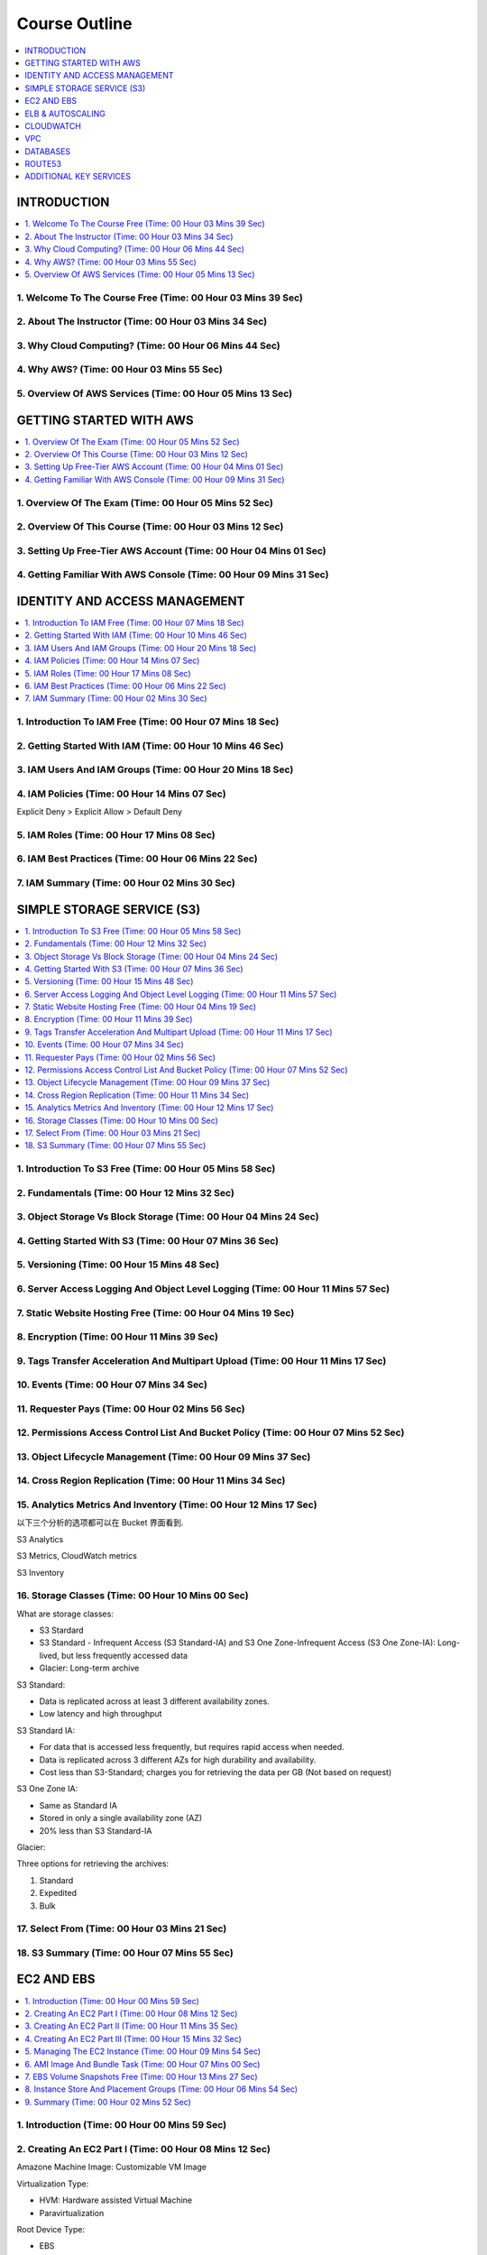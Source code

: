 Course Outline
==============================================================================

.. contents::
    :depth: 1
    :local:


INTRODUCTION
------------------------------------------------------------------------------

.. contents::
    :depth: 1
    :local:



1. Welcome To The Course Free (Time: 00 Hour 03 Mins 39 Sec)
~~~~~~~~~~~~~~~~~~~~~~~~~~~~~~~~~~~~~~~~~~~~~~~~~~~~~~~~~~~~~~~~~~~~~~~~~~~~~~



2. About The Instructor (Time: 00 Hour 03 Mins 34 Sec)
~~~~~~~~~~~~~~~~~~~~~~~~~~~~~~~~~~~~~~~~~~~~~~~~~~~~~~~~~~~~~~~~~~~~~~~~~~~~~~



3. Why Cloud Computing? (Time: 00 Hour 06 Mins 44 Sec)
~~~~~~~~~~~~~~~~~~~~~~~~~~~~~~~~~~~~~~~~~~~~~~~~~~~~~~~~~~~~~~~~~~~~~~~~~~~~~~



4. Why AWS? (Time: 00 Hour 03 Mins 55 Sec)
~~~~~~~~~~~~~~~~~~~~~~~~~~~~~~~~~~~~~~~~~~~~~~~~~~~~~~~~~~~~~~~~~~~~~~~~~~~~~~



5. Overview Of AWS Services (Time: 00 Hour 05 Mins 13 Sec)
~~~~~~~~~~~~~~~~~~~~~~~~~~~~~~~~~~~~~~~~~~~~~~~~~~~~~~~~~~~~~~~~~~~~~~~~~~~~~~


GETTING STARTED WITH AWS
------------------------------------------------------------------------------

.. contents::
    :depth: 1
    :local:



1. Overview Of The Exam (Time: 00 Hour 05 Mins 52 Sec)
~~~~~~~~~~~~~~~~~~~~~~~~~~~~~~~~~~~~~~~~~~~~~~~~~~~~~~~~~~~~~~~~~~~~~~~~~~~~~~



2. Overview Of This Course (Time: 00 Hour 03 Mins 12 Sec)
~~~~~~~~~~~~~~~~~~~~~~~~~~~~~~~~~~~~~~~~~~~~~~~~~~~~~~~~~~~~~~~~~~~~~~~~~~~~~~



3. Setting Up Free-Tier AWS Account (Time: 00 Hour 04 Mins 01 Sec)
~~~~~~~~~~~~~~~~~~~~~~~~~~~~~~~~~~~~~~~~~~~~~~~~~~~~~~~~~~~~~~~~~~~~~~~~~~~~~~



4. Getting Familiar With AWS Console (Time: 00 Hour 09 Mins 31 Sec)
~~~~~~~~~~~~~~~~~~~~~~~~~~~~~~~~~~~~~~~~~~~~~~~~~~~~~~~~~~~~~~~~~~~~~~~~~~~~~~


IDENTITY AND ACCESS MANAGEMENT
------------------------------------------------------------------------------

.. contents::
    :depth: 1
    :local:



1. Introduction To IAM Free (Time: 00 Hour 07 Mins 18 Sec)
~~~~~~~~~~~~~~~~~~~~~~~~~~~~~~~~~~~~~~~~~~~~~~~~~~~~~~~~~~~~~~~~~~~~~~~~~~~~~~



2. Getting Started With IAM (Time: 00 Hour 10 Mins 46 Sec)
~~~~~~~~~~~~~~~~~~~~~~~~~~~~~~~~~~~~~~~~~~~~~~~~~~~~~~~~~~~~~~~~~~~~~~~~~~~~~~



3. IAM Users And IAM Groups (Time: 00 Hour 20 Mins 18 Sec)
~~~~~~~~~~~~~~~~~~~~~~~~~~~~~~~~~~~~~~~~~~~~~~~~~~~~~~~~~~~~~~~~~~~~~~~~~~~~~~



4. IAM Policies (Time: 00 Hour 14 Mins 07 Sec)
~~~~~~~~~~~~~~~~~~~~~~~~~~~~~~~~~~~~~~~~~~~~~~~~~~~~~~~~~~~~~~~~~~~~~~~~~~~~~~

Explicit Deny > Explicit Allow > Default Deny



5. IAM Roles (Time: 00 Hour 17 Mins 08 Sec)
~~~~~~~~~~~~~~~~~~~~~~~~~~~~~~~~~~~~~~~~~~~~~~~~~~~~~~~~~~~~~~~~~~~~~~~~~~~~~~



6. IAM Best Practices (Time: 00 Hour 06 Mins 22 Sec)
~~~~~~~~~~~~~~~~~~~~~~~~~~~~~~~~~~~~~~~~~~~~~~~~~~~~~~~~~~~~~~~~~~~~~~~~~~~~~~



7. IAM Summary (Time: 00 Hour 02 Mins 30 Sec)
~~~~~~~~~~~~~~~~~~~~~~~~~~~~~~~~~~~~~~~~~~~~~~~~~~~~~~~~~~~~~~~~~~~~~~~~~~~~~~


SIMPLE STORAGE SERVICE (S3)
------------------------------------------------------------------------------

.. contents::
    :depth: 1
    :local:



1. Introduction To S3 Free (Time: 00 Hour 05 Mins 58 Sec)
~~~~~~~~~~~~~~~~~~~~~~~~~~~~~~~~~~~~~~~~~~~~~~~~~~~~~~~~~~~~~~~~~~~~~~~~~~~~~~



2. Fundamentals (Time: 00 Hour 12 Mins 32 Sec)
~~~~~~~~~~~~~~~~~~~~~~~~~~~~~~~~~~~~~~~~~~~~~~~~~~~~~~~~~~~~~~~~~~~~~~~~~~~~~~



3. Object Storage Vs Block Storage (Time: 00 Hour 04 Mins 24 Sec)
~~~~~~~~~~~~~~~~~~~~~~~~~~~~~~~~~~~~~~~~~~~~~~~~~~~~~~~~~~~~~~~~~~~~~~~~~~~~~~



4. Getting Started With S3 (Time: 00 Hour 07 Mins 36 Sec)
~~~~~~~~~~~~~~~~~~~~~~~~~~~~~~~~~~~~~~~~~~~~~~~~~~~~~~~~~~~~~~~~~~~~~~~~~~~~~~



5. Versioning (Time: 00 Hour 15 Mins 48 Sec)
~~~~~~~~~~~~~~~~~~~~~~~~~~~~~~~~~~~~~~~~~~~~~~~~~~~~~~~~~~~~~~~~~~~~~~~~~~~~~~



6. Server Access Logging And Object Level Logging (Time: 00 Hour 11 Mins 57 Sec)
~~~~~~~~~~~~~~~~~~~~~~~~~~~~~~~~~~~~~~~~~~~~~~~~~~~~~~~~~~~~~~~~~~~~~~~~~~~~~~



7. Static Website Hosting Free (Time: 00 Hour 04 Mins 19 Sec)
~~~~~~~~~~~~~~~~~~~~~~~~~~~~~~~~~~~~~~~~~~~~~~~~~~~~~~~~~~~~~~~~~~~~~~~~~~~~~~



8. Encryption (Time: 00 Hour 11 Mins 39 Sec)
~~~~~~~~~~~~~~~~~~~~~~~~~~~~~~~~~~~~~~~~~~~~~~~~~~~~~~~~~~~~~~~~~~~~~~~~~~~~~~



9. Tags Transfer Acceleration And Multipart Upload (Time: 00 Hour 11 Mins 17 Sec)
~~~~~~~~~~~~~~~~~~~~~~~~~~~~~~~~~~~~~~~~~~~~~~~~~~~~~~~~~~~~~~~~~~~~~~~~~~~~~~



10. Events (Time: 00 Hour 07 Mins 34 Sec)
~~~~~~~~~~~~~~~~~~~~~~~~~~~~~~~~~~~~~~~~~~~~~~~~~~~~~~~~~~~~~~~~~~~~~~~~~~~~~~



11. Requester Pays (Time: 00 Hour 02 Mins 56 Sec)
~~~~~~~~~~~~~~~~~~~~~~~~~~~~~~~~~~~~~~~~~~~~~~~~~~~~~~~~~~~~~~~~~~~~~~~~~~~~~~



12. Permissions Access Control List And Bucket Policy (Time: 00 Hour 07 Mins 52 Sec)
~~~~~~~~~~~~~~~~~~~~~~~~~~~~~~~~~~~~~~~~~~~~~~~~~~~~~~~~~~~~~~~~~~~~~~~~~~~~~~



13. Object Lifecycle Management (Time: 00 Hour 09 Mins 37 Sec)
~~~~~~~~~~~~~~~~~~~~~~~~~~~~~~~~~~~~~~~~~~~~~~~~~~~~~~~~~~~~~~~~~~~~~~~~~~~~~~



14. Cross Region Replication (Time: 00 Hour 11 Mins 34 Sec)
~~~~~~~~~~~~~~~~~~~~~~~~~~~~~~~~~~~~~~~~~~~~~~~~~~~~~~~~~~~~~~~~~~~~~~~~~~~~~~



15. Analytics Metrics And Inventory (Time: 00 Hour 12 Mins 17 Sec)
~~~~~~~~~~~~~~~~~~~~~~~~~~~~~~~~~~~~~~~~~~~~~~~~~~~~~~~~~~~~~~~~~~~~~~~~~~~~~~

以下三个分析的选项都可以在 Bucket 界面看到.

S3 Analytics

S3 Metrics, CloudWatch metrics

S3 Inventory


16. Storage Classes (Time: 00 Hour 10 Mins 00 Sec)
~~~~~~~~~~~~~~~~~~~~~~~~~~~~~~~~~~~~~~~~~~~~~~~~~~~~~~~~~~~~~~~~~~~~~~~~~~~~~~

What are storage classes:

- S3 Stardard
- S3 Standard - Infrequent Access (S3 Standard-IA) and S3 One Zone-Infrequent Access (S3 One Zone-IA): Long-lived, but less frequently accessed data
- Glacier: Long-term archive

S3 Standard:

- Data is replicated across at least 3 different availability zones.
- Low latency and high throughput

S3 Standard IA:

- For data that is accessed less frequently, but requires rapid access when needed.
- Data is replicated across 3 different AZs for high durability and availability.
- Cost less than S3-Standard; charges you for retrieving the data per GB (Not based on request)

S3 One Zone IA:

- Same as Standard IA
- Stored in only a single availability zone (AZ)
- 20% less than S3 Standard-IA

Glacier:

Three options for retrieving the archives:

1. Standard
2. Expedited
3. Bulk


17. Select From (Time: 00 Hour 03 Mins 21 Sec)
~~~~~~~~~~~~~~~~~~~~~~~~~~~~~~~~~~~~~~~~~~~~~~~~~~~~~~~~~~~~~~~~~~~~~~~~~~~~~~



18. S3 Summary (Time: 00 Hour 07 Mins 55 Sec)
~~~~~~~~~~~~~~~~~~~~~~~~~~~~~~~~~~~~~~~~~~~~~~~~~~~~~~~~~~~~~~~~~~~~~~~~~~~~~~


EC2 AND EBS
------------------------------------------------------------------------------

.. contents::
    :depth: 1
    :local:



1. Introduction (Time: 00 Hour 00 Mins 59 Sec)
~~~~~~~~~~~~~~~~~~~~~~~~~~~~~~~~~~~~~~~~~~~~~~~~~~~~~~~~~~~~~~~~~~~~~~~~~~~~~~



2. Creating An EC2 Part I (Time: 00 Hour 08 Mins 12 Sec)
~~~~~~~~~~~~~~~~~~~~~~~~~~~~~~~~~~~~~~~~~~~~~~~~~~~~~~~~~~~~~~~~~~~~~~~~~~~~~~

Amazone Machine Image: Customizable VM Image

Virtualization Type:

- HVM: Hardware assisted Virtual Machine
- Paravirtualization

Root Device Type:

- EBS
- Instance store

Instance Type:

- T: general purpose
- C: compute optimized
- X: memory optimized
- P: accelerated computing
- H: storage optimized


3. Creating An EC2 Part II (Time: 00 Hour 11 Mins 35 Sec)
~~~~~~~~~~~~~~~~~~~~~~~~~~~~~~~~~~~~~~~~~~~~~~~~~~~~~~~~~~~~~~~~~~~~~~~~~~~~~~

Purchase Option:

On-Demand:

- pay as you go
- costliest option
- suitable when you are not sure about the capacity need beforehand. E.g. your application has sudden spike of traffic, short projects, R&D etc.

Reserved:

- Proactive type (有前瞻性的)
- You purchase the VMs beforehand.
- Earlier and longer the period for you reserve them, more is saves you the money
- Suitable for situations where you aware about the capacity needed. E.g. Minimum number of VMs needed to run your application smoothly

Scheduled:

Spot:

- Give me if available for this price type
- saves costs significantly
- in this option, you bid for the unused EC2 instance capacity of AWS
- if the actual price of that EC2 instance class becomes equal or less than the bid price, the instances get assigned to you at your bid price.
- However, if the actual price increases than your bid price, your instances may get terminated with a half an hour's notice. So, this options is little risky, since you might lose the instance in a short notice.
- Not that you will not be charged for that partial hour in which the instance was terminated.

spot terms:

- spot instance pool: which is a set of unused EC2 instance with same instance type, OS, AZ
- spot price
- spot instance request
- spot fleet: 用来 assign / launch EC2 的, 如果你的 bid 被接受的话
- spot instance interruption


Dedicated Instance / Dedicated Host:

- Hypervisor 是用来 run VM 的超级计算机
- Shared Instance: 每次你的 VM 可能会在不同的 Hypervisor 上跑
- Dedicated Instance: 每次你的 VM 在固定的几台 Hypervisor 上跑
- Dedicated Host: 每次你的 VM 在指定的一台 Hypervisor 上跑


4. Creating An EC2 Part III (Time: 00 Hour 15 Mins 32 Sec)
~~~~~~~~~~~~~~~~~~~~~~~~~~~~~~~~~~~~~~~~~~~~~~~~~~~~~~~~~~~~~~~~~~~~~~~~~~~~~~

Volumn Type:

1. General Purpose SSD
2. Provisioned IOPS SSD (Database Instance)
3. Magnetic HDD

还有:

4. Throughput Optimized HDD

- SSD-backed volumes are optimized and more suited for applications that require frequent read/write operation with small I/O size.
- HDD-backed volumes are more useful when the throughput (MiB/s) is more critical than IOPS


You can't attach one volume to multiple instance

EC2 Security Group:

- protects the instance by applying a security wall of rules (like a firewall)


5. Managing The EC2 Instance (Time: 00 Hour 09 Mins 54 Sec)
~~~~~~~~~~~~~~~~~~~~~~~~~~~~~~~~~~~~~~~~~~~~~~~~~~~~~~~~~~~~~~~~~~~~~~~~~~~~~~

Network Interface:

- A network interface is a component or a virtual network card that you can attach to an instance and detach from it so that it can be reattached to another instance
- A network interface has following properties or attributes:
    - a primary IPv4 address
    - one or more secondary private IPv4 addresses
    - One elastic IP address (IPv4)
    - One public IPv4 address
    - One or more IPv6 addresses
    - One or more security groups
    - A MAC address
    - A source/destination check flag
    - A description
- Every instance in a VPC has a default network interface, called the primary network interface (eth0).
- You cannot detach a primary network interface from an instance; but, you can create and attach additional network interfaces



6. AMI Image And Bundle Task (Time: 00 Hour 07 Mins 00 Sec)
~~~~~~~~~~~~~~~~~~~~~~~~~~~~~~~~~~~~~~~~~~~~~~~~~~~~~~~~~~~~~~~~~~~~~~~~~~~~~~



7. EBS Volume Snapshots Free (Time: 00 Hour 13 Mins 27 Sec)
~~~~~~~~~~~~~~~~~~~~~~~~~~~~~~~~~~~~~~~~~~~~~~~~~~~~~~~~~~~~~~~~~~~~~~~~~~~~~~



8. Instance Store And Placement Groups (Time: 00 Hour 06 Mins 54 Sec)
~~~~~~~~~~~~~~~~~~~~~~~~~~~~~~~~~~~~~~~~~~~~~~~~~~~~~~~~~~~~~~~~~~~~~~~~~~~~~~

Instance Store:

1. **temporary** block-level storage located on disks that are physically attached to the host computer


Placement Group:

1. arrangements of instances on the underlying hardware/hypervisor.
2. two types:
    - cluster: instances on a single hypervisor in single AZs
    - spread: each instance on a separate hypervisor in separate AZs



9. Summary (Time: 00 Hour 02 Mins 52 Sec)
~~~~~~~~~~~~~~~~~~~~~~~~~~~~~~~~~~~~~~~~~~~~~~~~~~~~~~~~~~~~~~~~~~~~~~~~~~~~~~


ELB & AUTOSCALING
------------------------------------------------------------------------------

.. contents::
    :depth: 1
    :local:



1. ELB Introduction (Time: 00 Hour 11 Mins 15 Sec)
~~~~~~~~~~~~~~~~~~~~~~~~~~~~~~~~~~~~~~~~~~~~~~~~~~~~~~~~~~~~~~~~~~~~~~~~~~~~~~

- Application Load Balancer: Http, Https
- Network Load Balancer: TPC/IP
- Classic Balancer


2. Application Load Balancing - Demo (Time: 00 Hour 32 Mins 47 Sec)
~~~~~~~~~~~~~~~~~~~~~~~~~~~~~~~~~~~~~~~~~~~~~~~~~~~~~~~~~~~~~~~~~~~~~~~~~~~~~~

- Listener
- rules: 比如 /picture 则送到 图像服务器, /request 则送到 App 服务器
- Health check
- Target and Target Group



3. Network Load Balancing - Demo (Time: 00 Hour 21 Mins 22 Sec)
~~~~~~~~~~~~~~~~~~~~~~~~~~~~~~~~~~~~~~~~~~~~~~~~~~~~~~~~~~~~~~~~~~~~~~~~~~~~~~

- Listener
- rules: 比如 :80 则送到 图像服务器, :8080 则送到 视频服务器
- Health check
- Target and Target Group


4. Autoscaling - Launch Configuration And Autoscaling Group (Time: 00 Hour 11 Mins 59 Sec)
~~~~~~~~~~~~~~~~~~~~~~~~~~~~~~~~~~~~~~~~~~~~~~~~~~~~~~~~~~~~~~~~~~~~~~~~~~~~~~

Autoscale 的机制:

设置3个重要参数 min / desired / max capacity 的 Copy


5. Autoscaling - Demo (Time: 00 Hour 08 Mins 51 Sec)
~~~~~~~~~~~~~~~~~~~~~~~~~~~~~~~~~~~~~~~~~~~~~~~~~~~~~~~~~~~~~~~~~~~~~~~~~~~~~~



6. Scheduled Scaling Demo (Time: 00 Hour 02 Mins 41 Sec)
~~~~~~~~~~~~~~~~~~~~~~~~~~~~~~~~~~~~~~~~~~~~~~~~~~~~~~~~~~~~~~~~~~~~~~~~~~~~~~



7. Lifecycle Of EC2 Instance And Lifecycle Hooks (Time: 00 Hour 03 Mins 12 Sec)
~~~~~~~~~~~~~~~~~~~~~~~~~~~~~~~~~~~~~~~~~~~~~~~~~~~~~~~~~~~~~~~~~~~~~~~~~~~~~~



8. EC2 Instance Termination Logic (Time: 00 Hour 02 Mins 26 Sec)
~~~~~~~~~~~~~~~~~~~~~~~~~~~~~~~~~~~~~~~~~~~~~~~~~~~~~~~~~~~~~~~~~~~~~~~~~~~~~~


CLOUDWATCH
------------------------------------------------------------------------------

.. contents::
    :depth: 1
    :local:



1. Overview (Time: 00 Hour 10 Mins 59 Sec)
~~~~~~~~~~~~~~~~~~~~~~~~~~~~~~~~~~~~~~~~~~~~~~~~~~~~~~~~~~~~~~~~~~~~~~~~~~~~~~



2. Dashboards And Alarms (Time: 00 Hour 10 Mins 29 Sec)
~~~~~~~~~~~~~~~~~~~~~~~~~~~~~~~~~~~~~~~~~~~~~~~~~~~~~~~~~~~~~~~~~~~~~~~~~~~~~~



3. ELB Monitoring (Time: 00 Hour 21 Mins 34 Sec)
~~~~~~~~~~~~~~~~~~~~~~~~~~~~~~~~~~~~~~~~~~~~~~~~~~~~~~~~~~~~~~~~~~~~~~~~~~~~~~



4. EBS Monitoring (Time: 00 Hour 13 Mins 36 Sec)
~~~~~~~~~~~~~~~~~~~~~~~~~~~~~~~~~~~~~~~~~~~~~~~~~~~~~~~~~~~~~~~~~~~~~~~~~~~~~~



5. EC2 Custom Metrics Monitoring (Time: 00 Hour 15 Mins 44 Sec)
~~~~~~~~~~~~~~~~~~~~~~~~~~~~~~~~~~~~~~~~~~~~~~~~~~~~~~~~~~~~~~~~~~~~~~~~~~~~~~


VPC
------------------------------------------------------------------------------

.. contents::
    :depth: 1
    :local:



1. VPC Basics (Time: 00 Hour 12 Mins 31 Sec)
~~~~~~~~~~~~~~~~~~~~~~~~~~~~~~~~~~~~~~~~~~~~~~~~~~~~~~~~~~~~~~~~~~~~~~~~~~~~~~

.. contents::
    :local:

Main components:

- Region
- CIDR (Classless Inter-Domain Routing)
- Subnets
- NAT Instance
- NAT Gateway
- Internet Gateway
- Route Table
- Security Group
- Network Access Control Lists
- Virtual Private Gateway
- Customer Gateway
- Dynamic Host Control Protocol (DHCP)
- IP Address


Region
++++++++++++++++++++++++++++++++++++++++++++++++++++++++++++++++++++++++++++++

- A VPC belongs to a single region
- you can create multiple VPC in a single region


CIDR
++++++++++++++++++++++++++++++++++++++++++++++++++++++++++++++++++++++++++++++
- Stands for Classless Inter-Domain Routing
- When you create a VPC, you must specify a range of IPv4 address for the VPC in the form of CIDR block; e.g. 10.0.0.0/16 (primary CIDR block)
- CIDR is just a method for allocating IP address and IP routine
- CIDR notation is a compact representation of an IP address and its associated routine prefix. E.g. 10.0.0.0/24 represent the IP address of 10.0.0.0. its subnet mask is 255.255.255.0, which has 24 leading 1 bits, and its associated routine prefix
- in this example, you will have 2 ** (32 - 24) = 256 address available


Subnets
++++++++++++++++++++++++++++++++++++++++++++++++++++++++++++++++++++++++++++++
- a subnet is just a part of the VPC that also has a CIDR block
- a VPC can span multiple AZ, a subnet can only be inside a single AZ
- you need to create one or more subnets inside your VPC to be able to launch the instance
- typically you will create a private subnets - which contains resources that not exposed to internet or outside of the VPC
- typically you will also create a public subnets - which contains resource that have access to the internet or reachable from internet
- the subnets inside a VPC cannot have overlapping IP address


NAT Instance (Network Address Translation)
++++++++++++++++++++++++++++++++++++++++++++++++++++++++++++++++++++++++++++++
- it is a mechanism which contains a physical device acting as a mediator between the instances inside the network and internet.
- When an instance from inside network requests for information from say a website, the NAT device keeps track of the private IP address of the instance, and makes a request to the website with its own public IP address, giving the impression that it is the NAT who is requesting the website. Once the reply comes back from internet, the NAT checks which instance had made the request, and returns the information to it. So, the private IP address of the instance never gets exposed to the internet. This is called as network address translation.
- It is just an EC2 instance with NAT capability which stays in a public subnet. All private instances go through NAT if they want to access internet.


NAT Gateway
++++++++++++++++++++++++++++++++++++++++++++++++++++++++++++++++++++++++++++++
- A NAT gateway is an AWS managed NAT device.
- a Highly available and scalable solution from AWS.
- Reduces the need for the provisioning of the NAT instance by the customer.


Internet Gateway (IGW)
++++++++++++++++++++++++++++++++++++++++++++++++++++++++++++++++++++++++++++++
- A horizontally scaled, redundant, and highly available VPC component that allows communication between instances in your VPC and the internet.
- Serves two purposes: to provide a target in your VPC route tables for internet-routable traffic, and to perform network address translation (NAT) for instances that have been assigned public IPv4 addresses.


NAT Gateway vs IGW
++++++++++++++++++++++++++++++++++++++++++++++++++++++++++++++++++++++++++++++
NAT Gateway works at the subnet level whereas IGW works at the VPC level.


Route Table
++++++++++++++++++++++++++++++++++++++++++++++++++++++++++++++++++++++++++++++
- Contains a set of rules, called routes, that are used to determine where network traffic is directed.
- Each route in a table specifies a destination CIDR and a target
- Each subnet must be associated with a route table, which controls the routing for the subnet. If you don't explicitly associate a subnet with a particular route table, the subnet is implicitly associated with the main route table.
- You cannot delete the main route table, but you can replace the main route table with a custom table.
- Every route table contains a local route for communication within the VPC over IPv4.
- When you add an Internet gateway, an egress-only Internet gateway, a virtual private gateway, a NAT device, a peering connection, or a VPC endpoint in your VPC, you must update the route table for any subnet that uses these gateways or connections.


Security Group
++++++++++++++++++++++++++++++++++++++++++++++++++++++++++++++++++++++++++++++
- Security groups work at the instance level. Hence they are the first layer of defence for an instance.
- As seen during EC2 section, security groups define which port and protocols are allowed for incoming and outgoing traffic for the instance.
- Remember that SGs are stateful. I.e. if a port is open for an inbound traffic, the outbound traffic on the same port is allowed automatically.
- You can only allow, but can not explicitly deny.


Network Access Control Lists (NACL)
++++++++++++++++++++++++++++++++++++++++++++++++++++++++++++++++++++++++++++++
- Network Access Control Lists work at the subnet level. Hence they are second layer of defense.
- As opposed to Security Groups, NACLs are stateless. I.e. if a port is open for inbound traffic, the corresponding outbound traffic is not enabled automatically.
- NACL consists of ordered rules - which contain
    - Rule number
    - Protocol
    - The source of the traffic (CIDR range) and the destination (listening) port or port range [Inbound rules only]
    - The destination for the traffic (CIDR range) and the destination port or port range [Outbound rules only]
    - Choice of ALLOW or DENY for the specified traffic


2. Setting Up VPC (Time: 00 Hour 17 Mins 16 Sec)
~~~~~~~~~~~~~~~~~~~~~~~~~~~~~~~~~~~~~~~~~~~~~~~~~~~~~~~~~~~~~~~~~~~~~~~~~~~~~~

A typical VPC diagram

.. image:: ./images/typical-vpc-diagram.png

在 VPC 的控制台上最重要的几个:

1. VPC:
2. Subnet:
3. Route Tables:
4. Internet Gateways (IGW): 为 VPC 提供公共英特网的连接服务, VPC 连接外网的流量都要通过 IGW. 如果你的 VPC 要访问外网, 则创建 VPC 之后就要创建一个 IGW.
5. NAT Gateways: 是位于外网和内网设备之间, 用于为内网设备提供安全的外网访问的设备. 当内网设备需要从外网下载东西时, 则发送请求给 NAT Gateways, 然后 NAT 收到下载数据后, 再转发给内网设备, 使得内网设备的 IP 等信息不会泄露给外网. NAT 的服务对象是 Subnet, 一个 NAT 只能服务于一个 Subnet. NAT Gateways 的实现方式可以使用 AWS 的抽象 NAT Gateways 服务, 也可以用 NAT Instance, 一台专用的 EC2.
6. Network ACLs: 一系列网络 Inbound, Outbound, Protocol 的规则. 针对 NAT Gateways.
7. Security Group: 和 Network ACL 类似, 不过是针对 AWS Resource, 比如 EC2, RDS.


3. Create VPCFrom Wizard (Time: 00 Hour 10 Mins 36 Sec)
~~~~~~~~~~~~~~~~~~~~~~~~~~~~~~~~~~~~~~~~~~~~~~~~~~~~~~~~~~~~~~~~~~~~~~~~~~~~~~

What is Elastic IP (EIP):

EIP = 弹性IP地址.

事实: 每次启动 EC2 实例时, AWS 自动第为每个实例分配一个 private IP 地址 和 public IP 地址.

假设你有一个 Web APP 运行在这个实例上, 你为这个实例的 public IP 购买了一个域名, 并在 DNS 服务商处注册了. 但是每次关闭再启动实例后, public IP 都会变. 即使你能够动态地将新的 IP 映射到你的域名, 但是将变化传播到整个互联网的时间可能长达 24 小时. 为了解决这个问题, AWS 引入了弹性 IP 的概念. 弹性IP地址是与你的 AWS 账户关联的静态 IP, 除非你显示地释放它, 不然它一直是你的.


4. NAT Instance Vs NAT Gateway (Time: 00 Hour 02 Mins 49 Sec)
~~~~~~~~~~~~~~~~~~~~~~~~~~~~~~~~~~~~~~~~~~~~~~~~~~~~~~~~~~~~~~~~~~~~~~~~~~~~~~

NAT Instance vs NAT Gateway

NAT Instance:

- PROS: Customizable, User in control of creating and managing, Multiple instances needed to be highly available and scalable
- Can become single point of failure
- Flexibility in the size and type
- Can be used as a Bastian Server (堡垒服务器)
- Port Forwarding is supported
- Supports reassembly of IP fragmented packets for the UDP, TCP, and ICMP protocols.

NAT Gateway:

- PROS: Managed by AWS, implicitly highly available and scalable
- Least likely to be a single point of failure
- Uniform offering by AWS
- Cannot be used as a Bastian Server
- Port Forwarding is not supported
- Does not support fragmentation for the TCP and ICMP protocols. Fragmented packets for these protocols will get dropped.


5. VPC Peering And VPC Endpoints (Time: 00 Hour 07 Mins 57 Sec)
~~~~~~~~~~~~~~~~~~~~~~~~~~~~~~~~~~~~~~~~~~~~~~~~~~~~~~~~~~~~~~~~~~~~~~~~~~~~~~

- A VPC peering connection is a networking connection between two VPCs that enables you to route traffic between them using private IPv4 addresses or IPv6 addresses.
- Can be created between your own VPCs, with a VPC in another AWS account, or with a VPC in a different AWS Region.
- AWS uses the existing infrastructure of a VPC to create a VPC peering connection; it is neither a gateway nor a VPN connection, and does not rely on a separate piece of physical hardware.
- There is no single point of failure for communication or a bandwidth bottleneck.
- Helps facilitating the transfer of data. ( ) You cannot edit the VPC peering connection once it is created.
- You cannot attach or detach VPC peering connection.

应用场景:

1. 你有很多EC2, 需要从公网上下载补丁, 升级软件, 安装依赖包. 但是这些用于生产的服务器所在的 VPC 不能连接公网. 这时就可以用一个单独的, 可连接公网的 VPC 作为中转. 让这个 VPC 从公网上下载依赖, 并测试. 将该 VPC 和生产服务器所在的 VPC peering 起来, 并从已经测试好的服务器上下载安装依赖.

6. VPC Flow Logs (Time: 00 Hour 15 Mins 14 Sec)
~~~~~~~~~~~~~~~~~~~~~~~~~~~~~~~~~~~~~~~~~~~~~~~~~~~~~~~~~~~~~~~~~~~~~~~~~~~~~~


DATABASES
------------------------------------------------------------------------------

.. contents::
    :depth: 1
    :local:



1. Creating An RDS Instance (Time: 00 Hour 20 Mins 07 Sec)
~~~~~~~~~~~~~~~~~~~~~~~~~~~~~~~~~~~~~~~~~~~~~~~~~~~~~~~~~~~~~~~~~~~~~~~~~~~~~~



2. RDS - Multi-AZ Deployment (Time: 00 Hour 02 Mins 32 Sec)
~~~~~~~~~~~~~~~~~~~~~~~~~~~~~~~~~~~~~~~~~~~~~~~~~~~~~~~~~~~~~~~~~~~~~~~~~~~~~~



3. RDS - Read Replicas (Time: 00 Hour 07 Mins 02 Sec)
~~~~~~~~~~~~~~~~~~~~~~~~~~~~~~~~~~~~~~~~~~~~~~~~~~~~~~~~~~~~~~~~~~~~~~~~~~~~~~



4. RDS - Multi-AZ Vs Read Replicas (Time: 00 Hour 01 Mins 33 Sec)
~~~~~~~~~~~~~~~~~~~~~~~~~~~~~~~~~~~~~~~~~~~~~~~~~~~~~~~~~~~~~~~~~~~~~~~~~~~~~~



5. RTO And RPO (Time: 00 Hour 01 Mins 00 Sec)
~~~~~~~~~~~~~~~~~~~~~~~~~~~~~~~~~~~~~~~~~~~~~~~~~~~~~~~~~~~~~~~~~~~~~~~~~~~~~~



6. Connecting To RDS Instance Via Workbench (Time: 00 Hour 07 Mins 41 Sec)
~~~~~~~~~~~~~~~~~~~~~~~~~~~~~~~~~~~~~~~~~~~~~~~~~~~~~~~~~~~~~~~~~~~~~~~~~~~~~~



7. Redshift (Time: 00 Hour 04 Mins 41 Sec)
~~~~~~~~~~~~~~~~~~~~~~~~~~~~~~~~~~~~~~~~~~~~~~~~~~~~~~~~~~~~~~~~~~~~~~~~~~~~~~



8. SQL Vs NoSQL (Time: 00 Hour 03 Mins 21 Sec)
~~~~~~~~~~~~~~~~~~~~~~~~~~~~~~~~~~~~~~~~~~~~~~~~~~~~~~~~~~~~~~~~~~~~~~~~~~~~~~



9. DynamoDB - Tables, Item, Attributes, And Indexes (Time: 00 Hour 09 Mins 30 Sec)
~~~~~~~~~~~~~~~~~~~~~~~~~~~~~~~~~~~~~~~~~~~~~~~~~~~~~~~~~~~~~~~~~~~~~~~~~~~~~~



10. Global Secondary Index Vs Local Secondary Index (Time: 00 Hour 01 Mins 13 Sec)
~~~~~~~~~~~~~~~~~~~~~~~~~~~~~~~~~~~~~~~~~~~~~~~~~~~~~~~~~~~~~~~~~~~~~~~~~~~~~~



11. Read Consistency And Throughput Capacity (Time: 00 Hour 07 Mins 40 Sec)
~~~~~~~~~~~~~~~~~~~~~~~~~~~~~~~~~~~~~~~~~~~~~~~~~~~~~~~~~~~~~~~~~~~~~~~~~~~~~~



12. Autoscaling (Time: 00 Hour 01 Mins 51 Sec)
~~~~~~~~~~~~~~~~~~~~~~~~~~~~~~~~~~~~~~~~~~~~~~~~~~~~~~~~~~~~~~~~~~~~~~~~~~~~~~



13. Encryption (Time: 00 Hour 01 Mins 27 Sec)
~~~~~~~~~~~~~~~~~~~~~~~~~~~~~~~~~~~~~~~~~~~~~~~~~~~~~~~~~~~~~~~~~~~~~~~~~~~~~~



14. Query Vs Scan (Time: 00 Hour 02 Mins 24 Sec)
~~~~~~~~~~~~~~~~~~~~~~~~~~~~~~~~~~~~~~~~~~~~~~~~~~~~~~~~~~~~~~~~~~~~~~~~~~~~~~



15. DynamoDB Streams (Time: 00 Hour 03 Mins 20 Sec)
~~~~~~~~~~~~~~~~~~~~~~~~~~~~~~~~~~~~~~~~~~~~~~~~~~~~~~~~~~~~~~~~~~~~~~~~~~~~~~



16. DynamoDB Accelerator (Time: 00 Hour 01 Mins 22 Sec)
~~~~~~~~~~~~~~~~~~~~~~~~~~~~~~~~~~~~~~~~~~~~~~~~~~~~~~~~~~~~~~~~~~~~~~~~~~~~~~


ROUTE53
------------------------------------------------------------------------------

.. contents::
    :depth: 1
    :local:



1. Basics (Time: 00 Hour 11 Mins 58 Sec)
~~~~~~~~~~~~~~~~~~~~~~~~~~~~~~~~~~~~~~~~~~~~~~~~~~~~~~~~~~~~~~~~~~~~~~~~~~~~~~

Important Concept:

- Domain Name: google.com
- Top Level Domain (TLD): .com / .gov 这类的后缀
- Subdomain: google.com / maps.google.com / images.google.com 这类的共享一个根域名的域名.
- Domain Registrar: 一些特定的国际大公司, 有权利帮你注册某些域名.
- Domain Registry: 域名拥有者, 也就是找 Registrar 花钱注册了该域名的公司或人.
- Name Servers: 具体的某台服务器, 用于将你的 Domain Name 翻译成 IP 地址
- Authoritative Name Server: 根服务器, 负责某个区域, 比如北美, 亚洲的域名解析.
- DNS Resolver: 通常是 ISP (Internet Service Provider) 互联网服务提供商管理的服务器, 位于用户和 Name Server 之间.
- DNS Query
- DNS Record: 一系列具体的 domain name 到 IP 的对应关系. 相当于是多个 ``A Record``
- Time to Live (TTL): DNS Server 上 DNS Query 的缓存持续时间
- A Record:
- CNAME (Canonical Name 权威的) Record: 一个 domain / subdomain 到另一个 domain / subdomain 之间的映射
- Alias Record: AWS Route 53 的自定义 映射
- Zone Apex: Root Domain, google.com, amazon.com
- Routing Policy: A setting for domain that determine how Route 53 responds to DNS queries and route the traffic.


2. Registering A Domain (Time: 00 Hour 02 Mins 06 Sec)
~~~~~~~~~~~~~~~~~~~~~~~~~~~~~~~~~~~~~~~~~~~~~~~~~~~~~~~~~~~~~~~~~~~~~~~~~~~~~~



3. Simple Routing Policy - Demo (Time: 00 Hour 10 Mins 57 Sec)
~~~~~~~~~~~~~~~~~~~~~~~~~~~~~~~~~~~~~~~~~~~~~~~~~~~~~~~~~~~~~~~~~~~~~~~~~~~~~~



4. Weighted Routing Policy - Demo (Time: 00 Hour 08 Mins 39 Sec)
~~~~~~~~~~~~~~~~~~~~~~~~~~~~~~~~~~~~~~~~~~~~~~~~~~~~~~~~~~~~~~~~~~~~~~~~~~~~~~



5. Latency Routing Policy - Demo (Time: 00 Hour 08 Mins 17 Sec)
~~~~~~~~~~~~~~~~~~~~~~~~~~~~~~~~~~~~~~~~~~~~~~~~~~~~~~~~~~~~~~~~~~~~~~~~~~~~~~



6. Geographical Routing Policy - Demo (Time: 00 Hour 08 Mins 32 Sec)
~~~~~~~~~~~~~~~~~~~~~~~~~~~~~~~~~~~~~~~~~~~~~~~~~~~~~~~~~~~~~~~~~~~~~~~~~~~~~~



7. Failover Routing Policy - Demo (Time: 00 Hour 09 Mins 07 Sec)
~~~~~~~~~~~~~~~~~~~~~~~~~~~~~~~~~~~~~~~~~~~~~~~~~~~~~~~~~~~~~~~~~~~~~~~~~~~~~~



8. Multivalue Answer Routing Policy - Demo (Time: 00 Hour 07 Mins 16 Sec)
~~~~~~~~~~~~~~~~~~~~~~~~~~~~~~~~~~~~~~~~~~~~~~~~~~~~~~~~~~~~~~~~~~~~~~~~~~~~~~


ADDITIONAL KEY SERVICES
------------------------------------------------------------------------------

.. contents::
    :depth: 1
    :local:



1. Snowball (Time: 00 Hour 04 Mins 40 Sec)
~~~~~~~~~~~~~~~~~~~~~~~~~~~~~~~~~~~~~~~~~~~~~~~~~~~~~~~~~~~~~~~~~~~~~~~~~~~~~~



2. AWS Kinesis (Time: 00 Hour 12 Mins 39 Sec)
~~~~~~~~~~~~~~~~~~~~~~~~~~~~~~~~~~~~~~~~~~~~~~~~~~~~~~~~~~~~~~~~~~~~~~~~~~~~~~



3. CloudFront Overview (Time: 00 Hour 05 Mins 18 Sec)
~~~~~~~~~~~~~~~~~~~~~~~~~~~~~~~~~~~~~~~~~~~~~~~~~~~~~~~~~~~~~~~~~~~~~~~~~~~~~~



4. CloudFront Lab (Time: 00 Hour 19 Mins 37 Sec)
~~~~~~~~~~~~~~~~~~~~~~~~~~~~~~~~~~~~~~~~~~~~~~~~~~~~~~~~~~~~~~~~~~~~~~~~~~~~~~



5. KMS & CloudHSM (Time: 00 Hour 13 Mins 39 Sec)
~~~~~~~~~~~~~~~~~~~~~~~~~~~~~~~~~~~~~~~~~~~~~~~~~~~~~~~~~~~~~~~~~~~~~~~~~~~~~~



6. Elastic MapReduce(EMR) (Time: 00 Hour 18 Mins 11 Sec)
~~~~~~~~~~~~~~~~~~~~~~~~~~~~~~~~~~~~~~~~~~~~~~~~~~~~~~~~~~~~~~~~~~~~~~~~~~~~~~



7. AWS Athena (Time: 00 Hour 09 Mins 53 Sec)
~~~~~~~~~~~~~~~~~~~~~~~~~~~~~~~~~~~~~~~~~~~~~~~~~~~~~~~~~~~~~~~~~~~~~~~~~~~~~~



8. EFS (Time: 00 Hour 09 Mins 21 Sec)
~~~~~~~~~~~~~~~~~~~~~~~~~~~~~~~~~~~~~~~~~~~~~~~~~~~~~~~~~~~~~~~~~~~~~~~~~~~~~~



9. Elasticache (Time: 00 Hour 04 Mins 34 Sec)
~~~~~~~~~~~~~~~~~~~~~~~~~~~~~~~~~~~~~~~~~~~~~~~~~~~~~~~~~~~~~~~~~~~~~~~~~~~~~~



10. CloudFormation (Time: 00 Hour 18 Mins 47 Sec)
~~~~~~~~~~~~~~~~~~~~~~~~~~~~~~~~~~~~~~~~~~~~~~~~~~~~~~~~~~~~~~~~~~~~~~~~~~~~~~



11. OpsWork (Time: 00 Hour 04 Mins 30 Sec)
~~~~~~~~~~~~~~~~~~~~~~~~~~~~~~~~~~~~~~~~~~~~~~~~~~~~~~~~~~~~~~~~~~~~~~~~~~~~~~



12. AWS Direct Connect (Time: 00 Hour 04 Mins 43 Sec)
~~~~~~~~~~~~~~~~~~~~~~~~~~~~~~~~~~~~~~~~~~~~~~~~~~~~~~~~~~~~~~~~~~~~~~~~~~~~~~



13. AWS Lambda (Time: 00 Hour 18 Mins 48 Sec)
~~~~~~~~~~~~~~~~~~~~~~~~~~~~~~~~~~~~~~~~~~~~~~~~~~~~~~~~~~~~~~~~~~~~~~~~~~~~~~



14. ElasticBeanstalk (Time: 00 Hour 17 Mins 06 Sec)
~~~~~~~~~~~~~~~~~~~~~~~~~~~~~~~~~~~~~~~~~~~~~~~~~~~~~~~~~~~~~~~~~~~~~~~~~~~~~~



15. TrustedAdvisor (Time: 00 Hour 03 Mins 41 Sec)
~~~~~~~~~~~~~~~~~~~~~~~~~~~~~~~~~~~~~~~~~~~~~~~~~~~~~~~~~~~~~~~~~~~~~~~~~~~~~~



16. CloudTrail (Time: 00 Hour 11 Mins 31 Sec)
~~~~~~~~~~~~~~~~~~~~~~~~~~~~~~~~~~~~~~~~~~~~~~~~~~~~~~~~~~~~~~~~~~~~~~~~~~~~~~



17. WAF And Shield (Time: 00 Hour 07 Mins 38 Sec)
~~~~~~~~~~~~~~~~~~~~~~~~~~~~~~~~~~~~~~~~~~~~~~~~~~~~~~~~~~~~~~~~~~~~~~~~~~~~~~

18. SQS, SNS And SWF
Time: 00 Hour 12 Mins 48 Sec